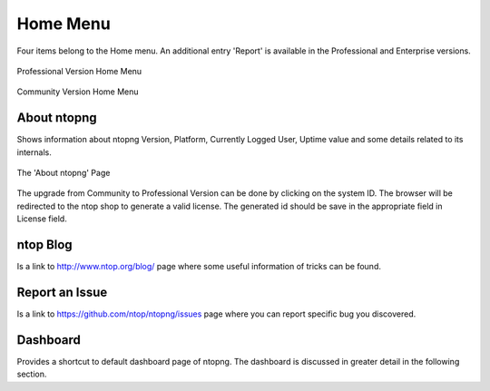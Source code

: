 Home Menu
#########
Four items belong to the Home menu. An additional entry 'Report' is available in the Professional and Enterprise versions.

.. figure:: ../img/web_gui_home_menu_pro.png
  :align: center
  :alt: Professional Version Home Menu

  Professional Version Home Menu
  
.. figure:: ../img/web_gui_home_menu_community.png
  :align: center
  :alt: Community Version Home Menu

  Community Version Home Menu

About ntopng
------------
Shows information about ntopng Version, Platform, Currently Logged User, Uptime value and some details related to its internals.


.. figure:: ../img/web_gui_home_menu_about_ntopng.png
  :align: center
  :alt: The 'About ntopng' Page

  The 'About ntopng' Page

The upgrade from Community to Professional Version can be done by clicking on the system ID. The browser will be redirected to the ntop shop to generate a valid license. The generated id should be save in the appropriate field in License field.

ntop Blog
---------
Is a link to http://www.ntop.org/blog/ page where some useful information of tricks can be found.

Report an Issue
---------------
Is a link to https://github.com/ntop/ntopng/issues page where you can report specific bug you discovered.

Dashboard
---------
Provides a shortcut to default dashboard page of ntopng. The dashboard is discussed in greater detail in the following section.

